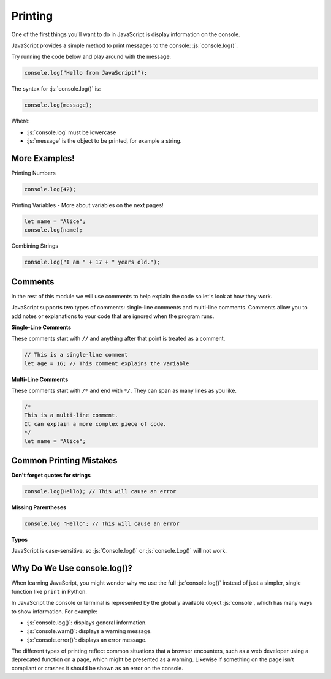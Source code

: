 .. role:: js(code)
   :language: javascript

Printing
====================

One of the first things you'll want to do in JavaScript is display information on the console.

JavaScript provides a simple method to print messages to the console: :js:`console.log()`.

Try running the code below and play around with the message.

.. code-block:: javascript

    console.log("Hello from JavaScript!");


The syntax for :js:`console.log()` is:

.. code-block:: javascript

    console.log(message);

Where:

- :js:`console.log` must be lowercase
- :js:`message` is the object to be printed, for example a string.

More Examples!
----------------

Printing Numbers

.. code-block:: javascript

    console.log(42);

Printing Variables - More about variables on the next pages!

.. code-block:: javascript

    let name = "Alice";
    console.log(name);

Combining Strings

.. code-block:: javascript

    console.log("I am " + 17 + " years old.");

Comments
--------------------

In the rest of this module we will use comments to help explain the code so let's look at how they work.

JavaScript supports two types of comments: single-line comments and multi-line comments. Comments allow you to add
notes or explanations to your code that are ignored when the program runs.

**Single-Line Comments**

These comments start with ``//`` and anything after that point is treated as a comment.

.. code-block:: javascript

    // This is a single-line comment
    let age = 16; // This comment explains the variable

**Multi-Line Comments**

These comments start with ``/*`` and end with ``*/``. They can span as many lines as you like.

.. code-block:: javascript

    /*
    This is a multi-line comment.
    It can explain a more complex piece of code.
    */
    let name = "Alice";

Common Printing Mistakes
-------------------------

**Don't forget quotes for strings**

.. code-block:: javascript

    console.log(Hello); // This will cause an error


**Missing Parentheses**

.. code-block:: javascript

    console.log "Hello"; // This will cause an error

**Typos**

JavaScript is case-sensitive, so :js:`Console.log()` or :js:`console.Log()` will not work.


Why Do We Use console.log()?
---------------------------------

When learning JavaScript, you might wonder why we use the full :js:`console.log()` instead of just a simpler, single
function like ``print`` in Python.

In JavaScript the console or terminal is represented by the globally available object :js:`console`, which has many
ways to show information. For example:

- :js:`console.log()`: displays general information.
- :js:`console.warn()`: displays a warning message.
- :js:`console.error()`: displays an error message.

The different types of printing reflect common situations that a browser encounters, such as a web developer using a
deprecated function on a page, which might be presented as a warning. Likewise if something on the page isn't compliant
or crashes it should be shown as an error on the console.



